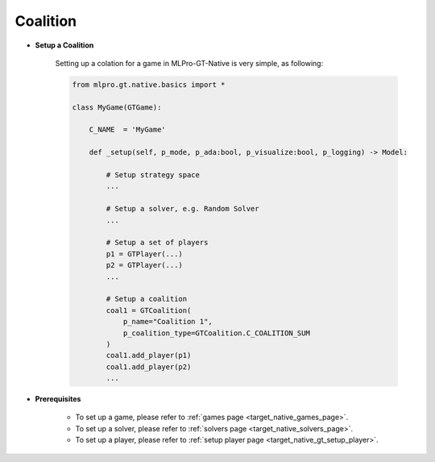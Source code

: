 .. _target_native_gt_setup_coal:
Coalition
""""""""""""""""""""""""""

- **Setup a Coalition**

    Setting up a colation for a game in MLPro-GT-Native is very simple, as following:

    .. code-block:: python
        
        from mlpro.gt.native.basics import *

        class MyGame(GTGame):

            C_NAME  = 'MyGame'

            def _setup(self, p_mode, p_ada:bool, p_visualize:bool, p_logging) -> Model:
                
                # Setup strategy space
                ...
                
                # Setup a solver, e.g. Random Solver
                ...

                # Setup a set of players
                p1 = GTPlayer(...)
                p2 = GTPlayer(...)
                ...

                # Setup a coalition
                coal1 = GTCoalition(
                    p_name="Coalition 1",
                    p_coalition_type=GTCoalition.C_COALITION_SUM
                )
                coal1.add_player(p1)
                coal1.add_player(p2)
                ...

- **Prerequisites**
    
    - To set up a game, please refer to :ref:`games page <target_native_games_page>`.
    
    - To set up a solver, please refer to :ref:`solvers page <target_native_solvers_page>`.
    
    - To set up a player, please refer to :ref:`setup player page <target_native_gt_setup_player>`.